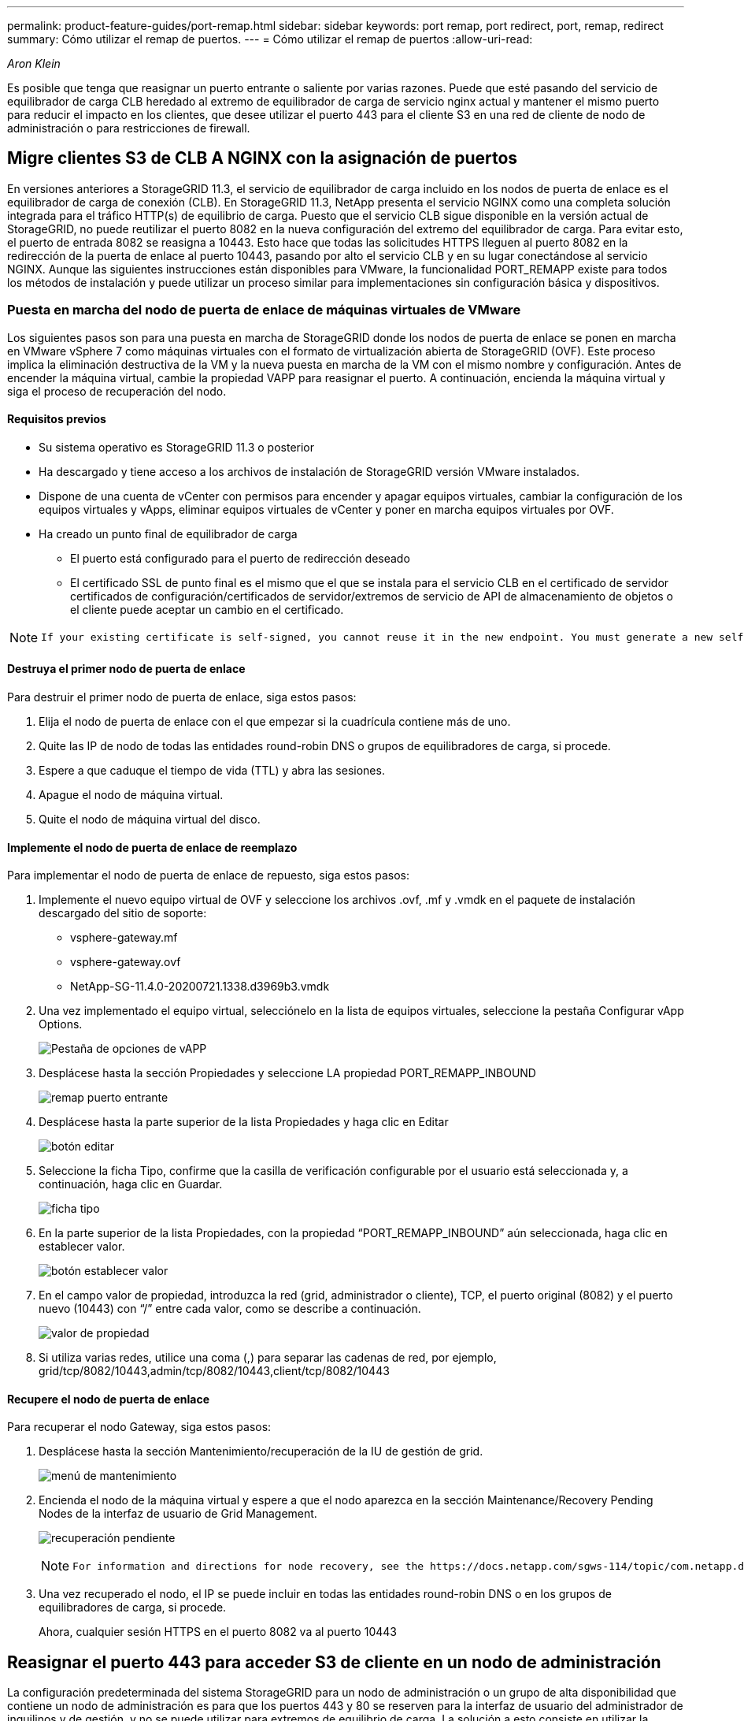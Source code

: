 ---
permalink: product-feature-guides/port-remap.html 
sidebar: sidebar 
keywords: port remap, port redirect, port, remap, redirect 
summary: Cómo utilizar el remap de puertos. 
---
= Cómo utilizar el remap de puertos
:allow-uri-read: 


_Aron Klein_

[role="lead"]
Es posible que tenga que reasignar un puerto entrante o saliente por varias razones. Puede que esté pasando del servicio de equilibrador de carga CLB heredado al extremo de equilibrador de carga de servicio nginx actual y mantener el mismo puerto para reducir el impacto en los clientes, que desee utilizar el puerto 443 para el cliente S3 en una red de cliente de nodo de administración o para restricciones de firewall.



== Migre clientes S3 de CLB A NGINX con la asignación de puertos

En versiones anteriores a StorageGRID 11.3, el servicio de equilibrador de carga incluido en los nodos de puerta de enlace es el equilibrador de carga de conexión (CLB). En StorageGRID 11.3, NetApp presenta el servicio NGINX como una completa solución integrada para el tráfico HTTP(s) de equilibrio de carga. Puesto que el servicio CLB sigue disponible en la versión actual de StorageGRID, no puede reutilizar el puerto 8082 en la nueva configuración del extremo del equilibrador de carga. Para evitar esto, el puerto de entrada 8082 se reasigna a 10443. Esto hace que todas las solicitudes HTTPS lleguen al puerto 8082 en la redirección de la puerta de enlace al puerto 10443, pasando por alto el servicio CLB y en su lugar conectándose al servicio NGINX. Aunque las siguientes instrucciones están disponibles para VMware, la funcionalidad PORT_REMAPP existe para todos los métodos de instalación y puede utilizar un proceso similar para implementaciones sin configuración básica y dispositivos.



=== Puesta en marcha del nodo de puerta de enlace de máquinas virtuales de VMware

Los siguientes pasos son para una puesta en marcha de StorageGRID donde los nodos de puerta de enlace se ponen en marcha en VMware vSphere 7 como máquinas virtuales con el formato de virtualización abierta de StorageGRID (OVF). Este proceso implica la eliminación destructiva de la VM y la nueva puesta en marcha de la VM con el mismo nombre y configuración. Antes de encender la máquina virtual, cambie la propiedad VAPP para reasignar el puerto. A continuación, encienda la máquina virtual y siga el proceso de recuperación del nodo.



==== Requisitos previos

* Su sistema operativo es StorageGRID 11.3 o posterior
* Ha descargado y tiene acceso a los archivos de instalación de StorageGRID versión VMware instalados.
* Dispone de una cuenta de vCenter con permisos para encender y apagar equipos virtuales, cambiar la configuración de los equipos virtuales y vApps, eliminar equipos virtuales de vCenter y poner en marcha equipos virtuales por OVF.
* Ha creado un punto final de equilibrador de carga
+
** El puerto está configurado para el puerto de redirección deseado
** El certificado SSL de punto final es el mismo que el que se instala para el servicio CLB en el certificado de servidor certificados de configuración/certificados de servidor/extremos de servicio de API de almacenamiento de objetos o el cliente puede aceptar un cambio en el certificado.




[NOTE]
====
 If your existing certificate is self-signed, you cannot reuse it in the new endpoint. You must generate a new self-signed certificate when creating the endpoint and configure the clients to accept the new certificate.
====


==== Destruya el primer nodo de puerta de enlace

Para destruir el primer nodo de puerta de enlace, siga estos pasos:

. Elija el nodo de puerta de enlace con el que empezar si la cuadrícula contiene más de uno.
. Quite las IP de nodo de todas las entidades round-robin DNS o grupos de equilibradores de carga, si procede.
. Espere a que caduque el tiempo de vida (TTL) y abra las sesiones.
. Apague el nodo de máquina virtual.
. Quite el nodo de máquina virtual del disco.




==== Implemente el nodo de puerta de enlace de reemplazo

Para implementar el nodo de puerta de enlace de repuesto, siga estos pasos:

. Implemente el nuevo equipo virtual de OVF y seleccione los archivos .ovf, .mf y .vmdk en el paquete de instalación descargado del sitio de soporte:
+
** vsphere-gateway.mf
** vsphere-gateway.ovf
** NetApp-SG-11.4.0-20200721.1338.d3969b3.vmdk


. Una vez implementado el equipo virtual, selecciónelo en la lista de equipos virtuales, seleccione la pestaña Configurar vApp Options.
+
image:port-remap/vapp_options.png["Pestaña de opciones de vAPP"]

. Desplácese hasta la sección Propiedades y seleccione LA propiedad PORT_REMAPP_INBOUND
+
image:port-remap/remap_inbound.png["remap puerto entrante"]

. Desplácese hasta la parte superior de la lista Propiedades y haga clic en Editar
+
image:port-remap/edit_button.png["botón editar"]

. Seleccione la ficha Tipo, confirme que la casilla de verificación configurable por el usuario está seleccionada y, a continuación, haga clic en Guardar.
+
image:port-remap/type_tab.png["ficha tipo"]

. En la parte superior de la lista Propiedades, con la propiedad “PORT_REMAPP_INBOUND” aún seleccionada, haga clic en establecer valor.
+
image:port-remap/edit_button.png["botón establecer valor"]

. En el campo valor de propiedad, introduzca la red (grid, administrador o cliente), TCP, el puerto original (8082) y el puerto nuevo (10443) con “/” entre cada valor, como se describe a continuación.
+
image:port-remap/value.png["valor de propiedad"]

. Si utiliza varias redes, utilice una coma (,) para separar las cadenas de red, por ejemplo, grid/tcp/8082/10443,admin/tcp/8082/10443,client/tcp/8082/10443




==== Recupere el nodo de puerta de enlace

Para recuperar el nodo Gateway, siga estos pasos:

. Desplácese hasta la sección Mantenimiento/recuperación de la IU de gestión de grid.
+
image:port-remap/maint_menu.png["menú de mantenimiento"]

. Encienda el nodo de la máquina virtual y espere a que el nodo aparezca en la sección Maintenance/Recovery Pending Nodes de la interfaz de usuario de Grid Management.
+
image:port-remap/recover_pend.png["recuperación pendiente"]

+
[NOTE]
====
 For information and directions for node recovery, see the https://docs.netapp.com/sgws-114/topic/com.netapp.doc.sg-maint/GUID-7E22B1B9-4169-4800-8727-75F25FC0FFB1.html[Recovery and Maintenance guide]
====
. Una vez recuperado el nodo, el IP se puede incluir en todas las entidades round-robin DNS o en los grupos de equilibradores de carga, si procede.
+
Ahora, cualquier sesión HTTPS en el puerto 8082 va al puerto 10443





== Reasignar el puerto 443 para acceder S3 de cliente en un nodo de administración

La configuración predeterminada del sistema StorageGRID para un nodo de administración o un grupo de alta disponibilidad que contiene un nodo de administración es para que los puertos 443 y 80 se reserven para la interfaz de usuario del administrador de inquilinos y de gestión, y no se puede utilizar para extremos de equilibrio de carga. La solución a esto consiste en utilizar la operación de reasignación de puertos y redirigir el puerto de entrada 443 a un nuevo puerto que se configurará como punto final de equilibrio de carga. Una vez completado este tráfico de Client S3 podrá usar el puerto 443, la IU de administración de grid solo estará accesible a través del puerto 8443 y la IU de gestión de inquilinos solo estará accesible en el puerto 9443. La característica de reasignar puerto solo se puede configurar en el momento de instalación del nodo. Para implementar un remasterp de puertos de un nodo activo en la cuadrícula, se debe restablecer al estado preinstalado. Este es un procedimiento destructivo que incluye una recuperación de nodos una vez que se ha realizado el cambio de configuración.



=== Registros de backup y bases de datos

Los nodos de administración contienen registros de auditoría, métricas prometheus, así como información histórica sobre atributos, alarmas y alertas. Si tiene varios nodos de administrador, tendrá varias copias de estos datos. Si no tiene varios nodos de administrador en el grid, debe asegurarse de conservar estos datos para restaurar una vez que se haya recuperado el nodo al final de este proceso. Si tiene otro nodo de administrador en la cuadrícula, puede copiar los datos de ese nodo durante el proceso de recuperación. Si no tiene otro nodo de administrador en la cuadrícula, puede seguir estas instrucciones para copiar los datos antes de destruir el nodo.



==== Copiar registros de auditoría

. Inicie sesión en el nodo de administrador:
+
.. Introduzca el siguiente comando: `ssh admin@_grid_node_IP_`
.. Introduzca la contraseña que aparece en `Passwords.txt` archivo.
.. Introduzca el siguiente comando para cambiar a la raíz: `su -`
.. Introduzca la contraseña que aparece en `Passwords.txt` archivo.
.. Añada la clave privada SSH al agente SSH. Introduzca: `ssh-add`
.. Introduzca la contraseña de acceso SSH que aparece en la `Passwords.txt` archivo.
+
 When you are logged in as root, the prompt changes from `$` to `#`.


. Cree el directorio para copiar todos los archivos de registro de auditoría a una ubicación temporal en un nodo de cuadrícula independiente y permita utilizar _Storage_node_01_:
+
.. `ssh admin@_storage_node_01_IP_`
.. `mkdir -p /var/local/tmp/saved-audit-logs`


. De nuevo en el nodo de administración, detenga el servicio AMS para evitar que cree un nuevo archivo de registro: `service ams stop`
. Cambie el nombre del archivo audit.log para que no sobrescriba el archivo existente al copiarlo al nodo de administración recuperado.
+
.. Cambie el nombre de audit.log por un nombre de archivo numerado único como aaaa-mm-dd.txt.1. Por ejemplo, es posible cambiar el nombre del archivo de registro de auditoría a 2015-10-25.txt.1
+
[source, console]
----
cd /var/local/audit/export
ls -l
mv audit.log 2015-10-25.txt.1
----


. Reinicie el servicio AMS: `service ams start`
. Copie todos los archivos del registro de auditoría: `scp * admin@_storage_node_01_IP_:/var/local/tmp/saved-audit-logs`




==== Copiar datos Prometheus


NOTE: La copia de la base de datos Prometheus puede tardar una hora o más. Algunas funciones de Grid Manager no estarán disponibles mientras los servicios se detengan en el nodo de administración.

. Cree el directorio para copiar los datos prometheus a una ubicación temporal en un nodo de cuadrícula independiente. De nuevo, utilizaremos _Storage_node_01_:
+
.. Inicie sesión en el nodo de almacenamiento:
+
... Introduzca el siguiente comando: `ssh admin@_storage_node_01_IP_`
... Introduzca la contraseña que aparece en `Passwords.txt` archivo.
... mkdir -p /var/local/tmp/prometheus'




. Inicie sesión en el nodo de administrador:
+
.. Introduzca el siguiente comando: `ssh admin@_admin_node_IP_`
.. Introduzca la contraseña que aparece en `Passwords.txt` archivo.
.. Introduzca el siguiente comando para cambiar a la raíz: `su -`
.. Introduzca la contraseña que aparece en `Passwords.txt` archivo.
.. Añada la clave privada SSH al agente SSH. Introduzca: `ssh-add`
.. Introduzca la contraseña de acceso SSH que aparece en la `Passwords.txt` archivo.
+
 When you are logged in as root, the prompt changes from `$` to `#`.


. En el nodo de administración, detenga el servicio Prometheus: `service prometheus stop`
+
.. Copie la base de datos Prometheus del nodo de administración de origen en el nodo de ubicación del backup del nodo de almacenamiento: `/rsync -azh --stats "/var/local/mysql_ibdata/prometheus/data" "_storage_node_01_IP_:/var/local/tmp/prometheus/"`


. Reinicie el servicio Prometheus en el nodo de administración de origen.`service prometheus start`




==== Información histórica de la copia de seguridad

La información histórica se almacena en una base de datos mysql. Para volcar una copia de la base de datos, necesitará el usuario y la contraseña de NetApp. Si posee otro nodo de administrador en la cuadrícula, este paso no es necesario y la base de datos se puede clonar a partir de un nodo de administrador restante durante el proceso de recuperación.

. Inicie sesión en el nodo de administrador:
+
.. Introduzca el siguiente comando: `ssh admin@_admin_node_IP_`
.. Introduzca la contraseña que aparece en `Passwords.txt` archivo.
.. Introduzca el siguiente comando para cambiar a la raíz: `su -`
.. Introduzca la contraseña que aparece en `Passwords.txt` archivo.
.. Añada la clave privada SSH al agente SSH. Introduzca: `ssh-add`
.. Introduzca la contraseña de acceso SSH que aparece en la `Passwords.txt` archivo.
+
 When you are logged in as root, the prompt changes from `$` to `#`.


. Detenga los servicios de StorageGRID en el nodo de administración e inicie ntp y mysql
+
.. Detenga todos los servicios: `service servermanager stop`
.. reinicie el servicio ntp: `service ntp start`..restart mysql servicio: `service mysql start`


. Volcar mi base de datos a /var/local/tmp
+
.. introduzca el siguiente comando: `mysqldump –u _username_ –p _password_ mi > /var/local/tmp/mysql-mi.sql`


. Copie el archivo de volcado mysql en un nodo alternativo, usaremos _Storage_node_01:
`scp /var/local/tmp/mysql-mi.sql _storage_node_01_IP_:/var/local/tmp/mysql-mi.sql`
+
.. Cuando ya no necesite un acceso sin contraseñas a otros servidores, quite la clave privada del agente SSH. Introduzca: `ssh-add -D`






=== Vuelva a crear el nodo Admin

Ahora que dispone de una copia de backup de todos los datos y registros deseados en otro nodo de administrador de la cuadrícula o almacenados en una ubicación temporal, es hora de restablecer el dispositivo para poder configurar el remapa de puertos.

. El restablecimiento de un dispositivo vuelve al estado preinstalado y solo conserva el nombre de host, las IP y las configuraciones de red. Se perderán todos los datos, por lo que nos aseguramos de contar con una copia de seguridad de cualquier información importante.
+
.. introduzca el siguiente comando: `sgareinstall`
+
[source, console]
----
root@sg100-01:~ # sgareinstall
WARNING: All StorageGRID Webscale services on this node will be shut down.
WARNING: Data stored on this node may be lost.
WARNING: You will have to reinstall StorageGRID Webscale to this node.

After running this command and waiting a few minutes for the node to reboot,
browse to one of the following URLs to reinstall StorageGRID Webscale on
this node:

    https://10.193.174.192:8443
    https://10.193.204.192:8443
    https://169.254.0.1:8443

Are you sure you want to continue (y/n)? y
Renaming SG installation flag file.
Initiating a reboot to trigger the StorageGRID Webscale appliance installation wizard.

----


. Cuando haya transcurrido un periodo de tiempo, el dispositivo se reiniciará y podrá acceder a la IU del nodo PGE.
. Vaya a Configurar redes
+
image:port-remap/remap_link.png["Seleccione reasignar puertos"]

. Seleccione la red, el protocolo, la dirección y los puertos deseados y, a continuación, haga clic en el botón Agregar regla.
+

NOTE: La reasignación del puerto de entrada 443 en LA red DE CUADRÍCULA interrumpirá la instalación y los procedimientos de expansión. No se recomienda reasignar el puerto 443 en la red DE RED.

+
image:port-remap/app_remap.png["agregue el remap de puertos a las redes"]

. Una de las reasignaciones de puerto deseadas se ha agregado, puede volver a la ficha de inicio y hacer clic en el botón Iniciar instalación.


Ahora puede seguir los procedimientos de recuperación del nodo de administrador en el link:https://docs.netapp.com/us-en/storagegrid-116/maintain/recovering-from-admin-node-failures.html["documentación de productos"]



== Restaurar bases de datos y registros

Ahora que el nodo de administrador se ha recuperado, podrá restaurar las métricas, los registros y la información histórica. Si tiene otro nodo de administrador en la cuadrícula, siga la link:https://docs.netapp.com/us-en/storagegrid-116/maintain/recovering-from-admin-node-failures.html["documentación de productos"] utilizando los scripts _prometheus-clone-db.sh_ y _mi-clone-db.sh_. Si este es el único nodo de administrador y decide realizar una copia de seguridad de estos datos, puede seguir los pasos que se indican a continuación para restaurar la información.



=== Vuelva a copiar los registros de auditoría

. Inicie sesión en el nodo de administrador:
+
.. Introduzca el siguiente comando: `ssh admin@_grid_node_IP_`
.. Introduzca la contraseña que aparece en `Passwords.txt` archivo.
.. Introduzca el siguiente comando para cambiar a la raíz: `su -`
.. Introduzca la contraseña que aparece en `Passwords.txt` archivo.
.. Añada la clave privada SSH al agente SSH. Introduzca: `ssh-add`
.. Introduzca la contraseña de acceso SSH que aparece en la `Passwords.txt` archivo.
+
 When you are logged in as root, the prompt changes from `$` to `#`.


. Copie los archivos de registro de auditoría conservados en el nodo admin recuperado: `scp admin@_grid_node_IP_:/var/local/tmp/saved-audit-logs/YYYY* .`
. Por motivos de seguridad, elimine los registros de auditoría del nodo de grid con errores después de verificar que se han copiado correctamente al nodo de administrador recuperado.
. Actualice la configuración de usuario y grupo de los archivos de registro de auditoría en el nodo de administración recuperado: `chown ams-user:bycast *`


También debe restaurar cualquier acceso de cliente preexistente al recurso compartido de auditoría. Para obtener más información, consulte las instrucciones para administrar StorageGRID.



=== Restaurar métricas de Prometheus


NOTE: La copia de la base de datos Prometheus puede tardar una hora o más. Algunas funciones de Grid Manager no estarán disponibles mientras los servicios se detengan en el nodo de administración.

. Inicie sesión en el nodo de administrador:
+
.. Introduzca el siguiente comando: `ssh admin@_grid_node_IP_`
.. Introduzca la contraseña que aparece en `Passwords.txt` archivo.
.. Introduzca el siguiente comando para cambiar a la raíz: `su -`
.. Introduzca la contraseña que aparece en `Passwords.txt` archivo.
.. Añada la clave privada SSH al agente SSH. Introduzca: `ssh-add`
.. Introduzca la contraseña de acceso SSH que aparece en la `Passwords.txt` archivo.
+
 When you are logged in as root, the prompt changes from `$` to `#`.


. En el nodo de administración, detenga el servicio Prometheus: `service prometheus stop`
+
.. Copie la base de datos Prometheus de la ubicación temporal del backup al nodo de administración: `/rsync -azh --stats "_backup_node_:/var/local/tmp/prometheus/" "/var/local/mysql_ibdata/prometheus/"`
.. compruebe que los datos están en la ruta correcta y que han finalizado `ls /var/local/mysql_ibdata/prometheus/data/`


. Reinicie el servicio Prometheus en el nodo de administración de origen.`service prometheus start`




=== Restaurar información histórica

. Inicie sesión en el nodo de administrador:
+
.. Introduzca el siguiente comando: `ssh admin@_grid_node_IP_`
.. Introduzca la contraseña que aparece en `Passwords.txt` archivo.
.. Introduzca el siguiente comando para cambiar a la raíz: `su -`
.. Introduzca la contraseña que aparece en `Passwords.txt` archivo.
.. Añada la clave privada SSH al agente SSH. Introduzca: `ssh-add`
.. Introduzca la contraseña de acceso SSH que aparece en la `Passwords.txt` archivo.
+
 When you are logged in as root, the prompt changes from `$` to `#`.


. Copie el archivo de volcado mysql del nodo alternativo: `scp grid_node_IP_:/var/local/tmp/mysql-mi.sql /var/local/tmp/mysql-mi.sql`
. Detenga los servicios de StorageGRID en el nodo de administración e inicie ntp y mysql
+
.. Detenga todos los servicios: `service servermanager stop`
.. reinicie el servicio ntp: `service ntp start`..restart mysql servicio: `service mysql start`


. Borre la base de datos mi y cree una nueva base de datos vacía: `mysql -u _username_ -p _password_ -A mi -e "drop database mi; create database mi;"`
. restaure la base de datos mysql desde el volcado de la base de datos: `mysql -u _username_ -p _password_ -A mi < /var/local/tmp/mysql-mi.sql`
. Reinicie todos los demás servicios `service servermanager start`

